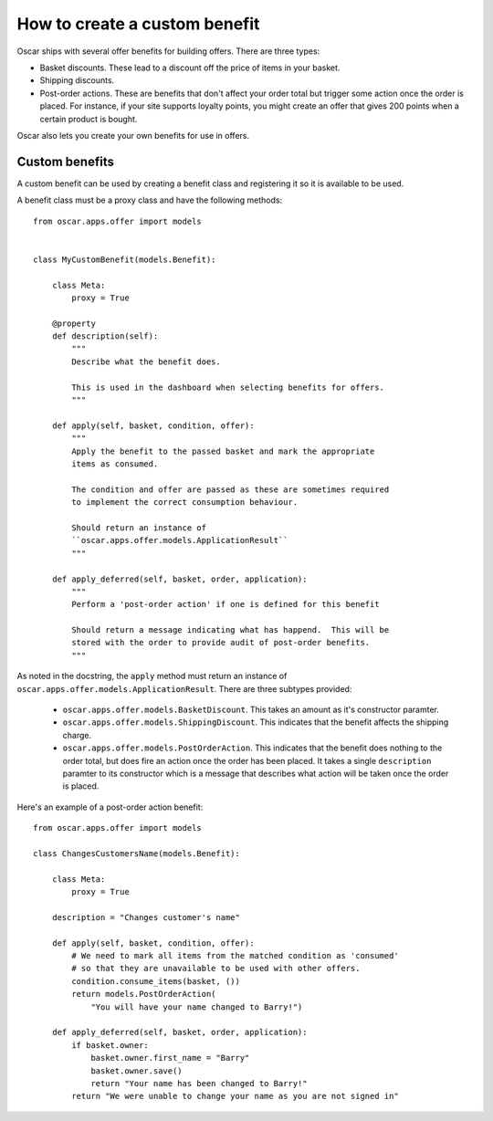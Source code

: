 ==============================
How to create a custom benefit
==============================

Oscar ships with several offer benefits for building offers.  There are three
types:

* Basket discounts.  These lead to a discount off the price of items in your
  basket.  

* Shipping discounts.  

* Post-order actions.  These are benefits that don't affect your order total but
  trigger some action once the order is placed.  For instance, if your site
  supports loyalty points, you might create an offer that gives 200 points when
  a certain product is bought.

Oscar also lets you create your own benefits for use in offers.  

Custom benefits
---------------

A custom benefit can be used by creating a benefit class and registering it so
it is available to be used.

A benefit class must be a proxy class and have the following methods::

    from oscar.apps.offer import models


    class MyCustomBenefit(models.Benefit):

        class Meta:
            proxy = True
        
        @property
        def description(self):
            """
            Describe what the benefit does.

            This is used in the dashboard when selecting benefits for offers.
            """

        def apply(self, basket, condition, offer):
            """
            Apply the benefit to the passed basket and mark the appropriate
            items as consumed.

            The condition and offer are passed as these are sometimes required
            to implement the correct consumption behaviour.

            Should return an instance of
            ``oscar.apps.offer.models.ApplicationResult``
            """

        def apply_deferred(self, basket, order, application):
            """
            Perform a 'post-order action' if one is defined for this benefit

            Should return a message indicating what has happend.  This will be
            stored with the order to provide audit of post-order benefits.
            """

As noted in the docstring, the ``apply`` method must return an instance of
``oscar.apps.offer.models.ApplicationResult``.  There are three subtypes
provided:
    
    * ``oscar.apps.offer.models.BasketDiscount``. This takes an amount as it's
      constructor paramter.

    * ``oscar.apps.offer.models.ShippingDiscount``. This indicates that the
      benefit affects the shipping charge.

    * ``oscar.apps.offer.models.PostOrderAction``. This indicates that the
      benefit does nothing to the order total, but does fire an action once the
      order has been placed.  It takes a single ``description`` paramter to its
      constructor which is a message that describes what action will be taken
      once the order is placed.

Here's an example of a post-order action benefit::

    from oscar.apps.offer import models

    class ChangesCustomersName(models.Benefit):

        class Meta:
            proxy = True
        
        description = "Changes customer's name"

        def apply(self, basket, condition, offer):
            # We need to mark all items from the matched condition as 'consumed'
            # so that they are unavailable to be used with other offers.
            condition.consume_items(basket, ())
            return models.PostOrderAction(
                "You will have your name changed to Barry!")

        def apply_deferred(self, basket, order, application):
            if basket.owner:
                basket.owner.first_name = "Barry"
                basket.owner.save()
                return "Your name has been changed to Barry!"
            return "We were unable to change your name as you are not signed in"
